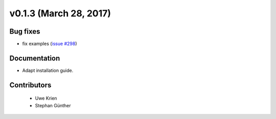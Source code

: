 v0.1.3 (March 28, 2017)
++++++++++++++++++++++++++

Bug fixes
#########

* fix examples (`issue #298 <https://github.com/oemof/oemof_base/issues/298>`_)

Documentation
#############

* Adapt installation guide.

Contributors
############
 
 * Uwe Krien
 * Stephan Günther
